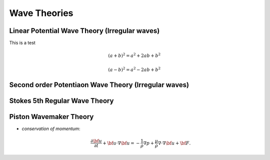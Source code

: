 Wave Theories
=============

Linear Potential Wave Theory (Irregular waves)
----------------------------------------------

This is a test

.. math::	
   (a + b)^2 = a^2 + 2ab + b^2

   (a - b)^2 = a^2 - 2ab + b^2

Second order Potentiaon Wave Theory (Irregular waves)
-----------------------------------------------------

Stokes 5th Regular Wave Theory
------------------------------

Piston Wavemaker Theory
-----------------------

* *conservation of momentum*:

  .. math::
     \frac{{\partial}{\bf u}}{{\partial}{t}}+{\bf u}\cdot{\nabla}{\bf
     u}=-{\frac{1}{\rho}}{\nabla}{p}+{\frac{\mu}{\rho}}{\nabla}\cdot{\nabla}{\bf u}+{\bf
     F}.

